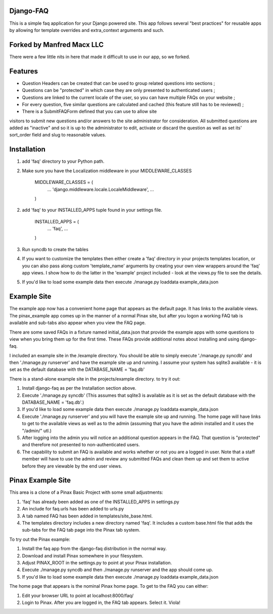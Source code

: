 Django-FAQ
=================

This is a simple faq application for your Django powered site.
This app follows several "best practices" for reusable apps by
allowing for template overrides and extra_context arguments and such.

Forked by Manfred Macx LLC
===================

There were a few little nits in here that made it difficult to use in our app, so we forked.

Features
===================

- Question Headers can be created that can be used to group related
  questions into sections ;

- Questions can be "protected" in which case they are only presented
  to authenticated users ;

- Questions are linked to the current locale of the user, so you can
  have multiple FAQs on your website ;

- For every question, five similar questions are calculated and cached (this feature still has to be reviewed) ;

- There is a SubmitFAQForm defined that you can use to allow site
visitors to submit new questions and/or answers to the site
administrator for consideration. All submitted questions are added as
"inactive" and so it is up to the administrator to edit, activate or
discard the question as well as set its' sort_order field and slug to
reasonable values.


Installation
============

1. add 'faq' directory to your Python path.
2. Make sure you have the Localization middleware in your MIDDLEWARE_CLASSES

	MIDDLEWARE_CLASSES = (
	    ...
	    'django.middleware.locale.LocaleMiddleware',
	    ...
	)

2. add 'faq' to your INSTALLED_APPS tuple found in your settings file.

	INSTALLED_APPS = (
	    ...
	    'faq',
	    ...
	)

3. Run syncdb to create the tables

4. If you want to customize the templates then either create a 'faq'
   directory in your projects templates location, or you can also pass along
   custom 'template_name' arguments by creating your own view wrappers around
   the 'faq' app views. I show how to do the latter in the 'example' project
   included - look at the views.py file to see the details.

5. If you'd like to load some example data then execute ./manage.py loaddata example_data.json

Example Site
============

The example app now has a convenient home page that appears as the
default page. It has links to the available views. The pinax_example
app comes up in the manner of a normal Pinax site, but after you logon
a working FAQ tab is available and sub-tabs also appear when you view
the FAQ page.

There are some saved FAQs in a fixture named initial_data.json that provide the example apps with some questions to view when you bring them up for the first time. These FAQs provide additional notes about installing and using django-faq.

I included an example site in the /example directory. You should be able to
simply execute './manage.py syncdb' and then './manage.py runserver' and have
the example site up and running. I assume your system has sqlite3 available -
it is set as the default database with the DATABASE_NAME = 'faq.db'

There is a stand-alone example site in the projects/example directory. to try it out:

1. Install django-faq as per the Installation section above.

2. Execute './manage.py syncdb' (This assumes that sqlite3 is available as it is set as the default database with the DATABASE_NAME = 'faq.db'.)

3. If you'd like to load some example data then execute ./manage.py loaddata example_data.json

4. Execute './manage.py runserver' and you will have the example site up and running. The home page will have links to get to the available views as well as to the admin (assuming that you have the admin installed and it uses the "/admin/" utl.) 

5. After logging into the admin you will notice an additional question appears in the FAQ. That question is "protected" and therefore not presented to non-authenticated users.

6. The capability to submit an FAQ is available and works whether or not you are a logged in user. Note that a staff member will have to use the admin and review any submitted FAQs and clean them up and set them to active before they are viewable by the end user views.

Pinax Example Site
==================

This area is a clone of a Pinax Basic Project with some small adjustments:

1. 'faq' has already been added as one of the INSTALLED_APPS in settings.py

2. An include for faq.urls has been added to urls.py

3. A tab named FAQ has been added in templates/site_base.html.

4. The templates directory includes a new directory named 'faq'. It includes a custom base.html file that adds the sub-tabs for the FAQ tab page into the Pinax tab system.

To try out the Pinax example:

1. Install the faq app from the django-faq distribution in the normal way.

2. Download and install Pinax somewhere in your filesystem.

3. Adjust PINAX_ROOT in the settings.py to point at your Pinax installation.

4. Execute ./manage.py syncdb and then ./manage.py runserver and the app should come up.

5. If you'd like to load some example data then execute ./manage.py loaddata example_data.json

The home page that appears is the nominal Pinax home page. To get to the FAQ you can either:

1. Edit your browser URL to point at localhost:8000/faq/

2. Login to Pinax. After you are logged in, the FAQ tab appears. Select it. Viola!

